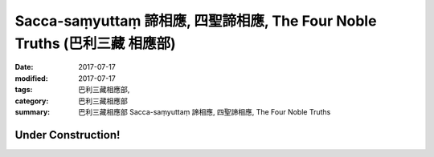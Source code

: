 Sacca-saṃyuttaṃ 諦相應, 四聖諦相應, The Four Noble Truths (巴利三藏 相應部)
###############################################################################

:date: 2017-07-17
:modified: 2017-07-17
:tags: 巴利三藏相應部, 
:category: 巴利三藏相應部
:summary: 巴利三藏相應部 Sacca-saṃyuttaṃ 諦相應, 四聖諦相應, The Four Noble Truths

Under Construction!
+++++++++++++++++++++++++


..
  create on 2017.07.17
